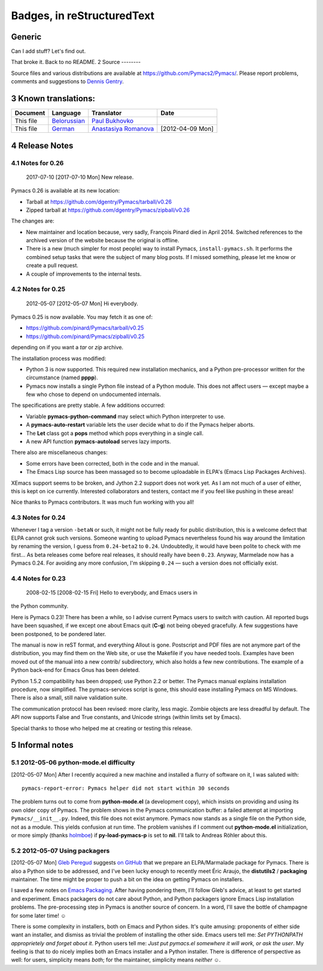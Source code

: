 Badges, in reStructuredText
===================================

Generic
-------

|Generic badge|

|Maintenance yes|

.. |Generic badge| image:: https://img.shields.io/badge/%3CSUBJECT%3E-%3CSTATUS%3E-%3CCOLOR%3E.svg
    :target: https://shields.io/
.. |Maintenance yes| image:: https://img.shields.io/badge/Maintained%3F-yes-green.svg
    :target: https://GitHub.com/Naereen/StrapDown.js/graphs/commit-activity

Can I add stuff?  Let's find out.


That broke it.  Back to no README.
2 Source
--------

Source files and various distributions are available at
`https://github.com/Pymacs2/Pymacs/ <https://github.com/Pymacs2/Pymacs/>`_.  Please report problems, comments
and suggestions to `Dennis Gentry <mailto:dennis.gentry@gmail.com>`_.

3 Known translations:
---------------------

.. table::

    +-----------+-------------------------------------------------------------+---------------------------------------------------------------+------------------+
    | Document  | Language                                                    | Translator                                                    | Date             |
    +===========+=============================================================+===============================================================+==================+
    | This file | `Belorussian <http://www.movavi.com/opensource/pymacs-be>`_ | `Paul Bukhovko <mailto:bukhovko@gmail.com>`_                  | \                |
    +-----------+-------------------------------------------------------------+---------------------------------------------------------------+------------------+
    | This file | `German <http://uhrenstore.de/blog/readmedateifurpymacs>`_  | `Anastasiya Romanova <mailto:romanova.anastasyia@gmail.com>`_ | [2012-04-09 Mon] |
    +-----------+-------------------------------------------------------------+---------------------------------------------------------------+------------------+

4 Release Notes
---------------

4.1 Notes for 0.26
~~~~~~~~~~~~~~~~~~

 _`2017-07-10`  [2017-07-10 Mon]  New release.

Pymacs 0.26 is available at its new location:

- Tarball at `https://github.com/dgentry/Pymacs/tarball/v0.26 <https://github.com/dgentry/Pymacs/tarball/v0.26>`_

- Zipped tarball at `https://github.com/dgentry/Pymacs/zipball/v0.26 <https://github.com/dgentry/Pymacs/zipball/v0.26>`_

The changes are:

- New maintainer and location because, very sadly, François Pinard died in
  April 2014.  Switched references to the archived version of the website
  because the original is offline.

- There is a new (much simpler for most people) way to install Pymacs,
  ``install-pymacs.sh``.  It performs the combined setup tasks that were the
  subject of many blog posts.  If I missed something, please let me know or
  create a pull request.

- A couple of improvements to the internal tests.

4.2 Notes for 0.25
~~~~~~~~~~~~~~~~~~

 _`2012-05-07`  [2012-05-07 Mon]  Hi everybody.

Pymacs 0.25 is now available.  You may fetch it as one of:

- `https://github.com/pinard/Pymacs/tarball/v0.25 <https://github.com/pinard/Pymacs/tarball/v0.25>`_

- `https://github.com/pinard/Pymacs/zipball/v0.25 <https://github.com/pinard/Pymacs/zipball/v0.25>`_

depending on if you want a *tar* or *zip* archive.

The installation process was modified:

- Python 3 is now supported.  This required new installation
  mechanics, and a Python pre-processor written for the circumstance
  (named **pppp**).

- Pymacs now installs a single Python file instead of a Python
  module.  This does not affect users — except maybe a few who chose
  to depend on undocumented internals.

The specifications are pretty stable.  A few additions occurred:

- Variable **pymacs-python-command** may select which Python interpreter
  to use.

- A **pymacs-auto-restart** variable lets the user decide what to do if
  the Pymacs helper aborts.

- The **Let** class got a **pops** method which pops everything in a single
  call.

- A new API function **pymacs-autoload** serves lazy imports.

There also are miscellaneous changes:

- Some errors have been corrected, both in the code and in the
  manual.

- The Emacs Lisp source has been massaged so to become uploadable in
  ELPA's (Emacs Lisp Packages Archives).

XEmacs support seems to be broken, and Jython 2.2 support does not
work yet.  As I am not much of a user of either, this is kept on ice
currently.  Interested collaborators and testers, contact me if you
feel like pushing in these areas!

Nice thanks to Pymacs contributors.  It was much fun working with you
all!

4.3 Notes for 0.24
~~~~~~~~~~~~~~~~~~

Whenever I tag a version ``-betaN`` or such, it might not be fully ready
for public distribution, this is a welcome defect that ELPA cannot
grok such versions.  Someone wanting to upload Pymacs nevertheless
found his way around the limitation by renaming the version, I guess
from ``0.24-beta2`` to ``0.24``.  Undoubtedly, it would have been polite to
check with me first… As beta releases come before real releases, it
should really have been ``0.23``.  Anyway, Marmelade now has a Pymacs
0.24.  For avoiding any more confusion, I'm skipping ``0.24`` — such a
version does not officially exist.

4.4 Notes for 0.23
~~~~~~~~~~~~~~~~~~

 _`2008-02-15`  [2008-02-15 Fri]  Hello to everybody, and Emacs users in
the Python community.

Here is Pymacs 0.23!  There has been a while, so I advise current
Pymacs users to switch with caution.  All reported bugs have been
squashed, if we except one about Emacs quit (**C-g**) not being obeyed
gracefully.  A few suggestions have been postponed, to be pondered
later.

The manual is now in reST format, and everything Allout is gone.
Postscript and PDF files are not anymore part of the distribution, you
may find them on the Web site, or use the Makefile if you have needed
tools.  Examples have been moved out of the manual into a new contrib/
subdirectory, which also holds a few new contributions.  The example
of a Python back-end for Emacs Gnus has been deleted.

Python 1.5.2 compatibility has been dropped; use Python 2.2 or better.
The Pymacs manual explains installation procedure, now simplified.
The pymacs-services script is gone, this should ease installing Pymacs
on MS Windows.  There is also a small, still naive validation suite.

The communication protocol has been revised: more clarity, less magic.
Zombie objects are less dreadful by default.  The API now supports
False and True constants, and Unicode strings (within limits set by
Emacs).

Special thanks to those who helped me at creating or testing this
release.

5 Informal notes
----------------

5.1 _`2012-05-06`  python-mode.el difficulty
~~~~~~~~~~~~~~~~~~~~~~~~~~~~~~~~~~~~~~~~~~~~

[2012-05-07 Mon]  After I recently acquired a new machine and installed
a flurry of software on it, I was saluted with:

::

    pymacs-report-error: Pymacs helper did not start within 30 seconds


The problem turns out to come from **python-mode.el** (a development
copy), which insists on providing and using its own older copy of
Pymacs.  The problem shows in the Pymacs communication buffer: a
failed attempt at importing ``Pymacs/__init__.py``.  Indeed, this file
does not exist anymore.  Pymacs now stands as a single file on the
Python side, not as a module.  This yields confusion at run time.  The
problem vanishes if I comment out **python-mode.el** initialization, or
more simply (thanks `holmboe <https://github.com/holmboe>`_) if **py-load-pymacs-p** is set to **nil**.  I'll
talk to Andreas Röhler about this.

5.2 _`2012-05-07`  Using packagers
~~~~~~~~~~~~~~~~~~~~~~~~~~~~~~~~~~

[2012-05-07 Mon]  `Gleb Peregud <https://github.com/gleber>`_ suggests `on GitHub <https://github.com/pinard/Pymacs/issues/18>`_ that we prepare an
ELPA/Marmalade package for Pymacs.  There is also a Python side to be
addressed, and I've been lucky enough to recently meet Éric Araujo,
the **distutils2** / **packaging** maintainer.  The time might be proper to
push a bit on the idea on getting Pymacs on installers.

I saved a few notes on `Emacs Packaging <Emacs.rst>`_.  After having pondering them,
I'll follow Gleb's advice, at least to get started and experiment.
Emacs packagers do not care about Python, and Python packagers ignore
Emacs Lisp installation problems.  The pre-processing step in Pymacs
is another source of concern.  In a word, I'll save the bottle of
champagne for some later time! ☺

There is some complexity in installers, both on Emacs and Python
sides.  It's quite amusing: proponents of either side want an
installer, and dismiss as trivial the problem of installing the other
side.  Emacs users tell me: *Set PYTHONPATH approprietely and forget about it*.  Python users tell me: *Just put pymacs.el somewhere it will work, or ask the user*.  My feeling is that to do nicely implies both
an Emacs installer and a Python installer.  There is difference of
perspective as well: for users, simplicity means *both*; for the
maintainer, simplicity means *neither* ☺.
